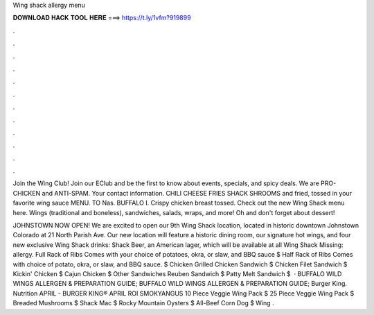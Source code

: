 Wing shack allergy menu



𝐃𝐎𝐖𝐍𝐋𝐎𝐀𝐃 𝐇𝐀𝐂𝐊 𝐓𝐎𝐎𝐋 𝐇𝐄𝐑𝐄 ===> https://t.ly/1vfm?919899



.



.



.



.



.



.



.



.



.



.



.



.

Join the Wing Club! Join our EClub and be the first to know about events, specials, and spicy deals. We are PRO-CHICKEN and ANTI-SPAM. Your contact information. CHILI CHEESE FRIES SHACK SHROOMS and fried, tossed in your favorite wing sauce MENU. TO Nas. BUFFALO I. Crispy chicken breast tossed. Check out the new Wing Shack menu here. Wings (traditional and boneless), sandwiches, salads, wraps, and more! Oh and don't forget about dessert!

JOHNSTOWN NOW OPEN! We are excited to open our 9th Wing Shack location, located in historic downtown Johnstown Colorado at 21 North Parish Ave. Our new location will feature a historic dining room, our signature hot wings, and four new exclusive Wing Shack drinks: Shack Beer, an American lager, which will be available at all Wing Shack Missing: allergy. Full Rack of Ribs Comes with your choice of potatoes, okra, or slaw, and BBQ sauce $ Half Rack of Ribs Comes with choice of potato, okra, or slaw, and BBQ sauce. $ Chicken Grilled Chicken Sandwich $ Chicken Filet Sandwich $ Kickin' Chicken $ Cajun Chicken $ Other Sandwiches Reuben Sandwich $ Patty Melt Sandwich $  · BUFFALO WILD WINGS ALLERGEN & PREPARATION GUIDE; BUFFALO WILD WINGS ALLERGEN & PREPARATION GUIDE; Burger King. Nutrition APRIL - BURGER KING® APRIL ROI SMOKYANGUS 10 Piece Veggie Wing Pack $ 25 Piece Veggie Wing Pack $ Breaded Mushrooms $ Shack Mac $ Rocky Mountain Oysters $ All-Beef Corn Dog $ Wing .
